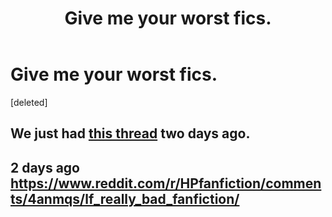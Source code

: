 #+TITLE: Give me your worst fics.

* Give me your worst fics.
:PROPERTIES:
:Score: 0
:DateUnix: 1458337198.0
:DateShort: 2016-Mar-19
:FlairText: Request
:END:
[deleted]


** We just had [[https://www.reddit.com/r/HPfanfiction/comments/4anmqs/lf_really_bad_fanfiction/][this thread]] two days ago.
:PROPERTIES:
:Author: MacsenWledig
:Score: 8
:DateUnix: 1458340578.0
:DateShort: 2016-Mar-19
:END:


** 2 days ago [[https://www.reddit.com/r/HPfanfiction/comments/4anmqs/lf_really_bad_fanfiction/]]
:PROPERTIES:
:Author: kimixa
:Score: 1
:DateUnix: 1458349152.0
:DateShort: 2016-Mar-19
:END:
